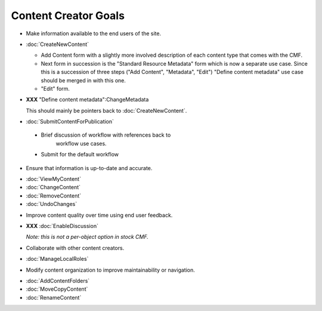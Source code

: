 Content Creator Goals
=====================

* Make information available to the end users of the site.

- :doc:`CreateNewContent`

  - Add Content form with a slightly more involved
    description of each content type that comes with the CMF.

  - Next form in succession is the "Standard Resource
    Metadata" form which is now a separate use case.  Since
    this is a succession of three steps ("Add Content",
    "Metadata", "Edit") "Define content metadata" use case
    should be merged in with this one.

  - "Edit" form.

- **XXX** "Define content metadata":ChangeMetadata

  This should mainly be pointers back to :doc:`CreateNewContent`.

- :doc:`SubmitContentForPublication`

 - Brief discussion of workflow with references back to
    workflow use cases.

 - Submit for the default workflow

* Ensure that information is up-to-date and accurate.

- :doc:`ViewMyContent`

- :doc:`ChangeContent`

- :doc:`RemoveContent`

- :doc:`UndoChanges`


* Improve content quality over time using end user feedback.

- **XXX** :doc:`EnableDiscussion`

  *Note:  this is not a per-object option in stock CMF.*

* Collaborate with other content creators.

- :doc:`ManageLocalRoles`


* Modify content organization to improve maintainability or navigation.

- :doc:`AddContentFolders`

- :doc:`MoveCopyContent`

- :doc:`RenameContent`
